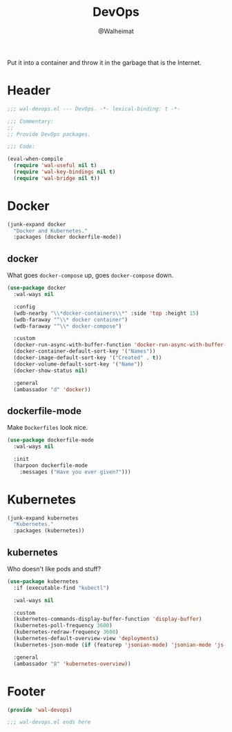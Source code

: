 #+TITLE: DevOps
#+AUTHOR: @Walheimat
#+PROPERTY: header-args:emacs-lisp :tangle (expand-file-name "wal-devops.el" wal-emacs-config-build-path)

Put it into a container and throw it in the garbage that is the
Internet.

* Header
:PROPERTIES:
:VISIBILITY: folded
:END:

#+BEGIN_SRC emacs-lisp
;;; wal-devops.el --- DevOps. -*- lexical-binding: t -*-

;;; Commentary:
;;
;; Provide DevOps packages.

;;; Code:

(eval-when-compile
  (require 'wal-useful nil t)
  (require 'wal-key-bindings nil t)
  (require 'wal-bridge nil t))
#+END_SRC

* Docker

#+BEGIN_SRC emacs-lisp
(junk-expand docker
  "Docker and Kubernetes."
  :packages (docker dockerfile-mode))
#+END_SRC

** docker
:PROPERTIES:
:UNNUMBERED: t
:END:

What goes =docker-compose= up, goes =docker-compose= down.

#+BEGIN_SRC emacs-lisp
(use-package docker
  :wal-ways nil

  :config
  (wdb-nearby "\\*docker-containers\\*" :side 'top :height 15)
  (wdb-faraway "^\\* docker container")
  (wdb-faraway "^\\* docker-compose")

  :custom
  (docker-run-async-with-buffer-function 'docker-run-async-with-buffer-shell)
  (docker-container-default-sort-key '("Names"))
  (docker-image-default-sort-key '("Created" . t))
  (docker-volume-default-sort-key '("Name"))
  (docker-show-status nil)

  :general
  (ambassador "d" 'docker))
#+END_SRC

** dockerfile-mode
:PROPERTIES:
:UNNUMBERED: t
:END:

Make =Dockerfiles= look nice.

#+BEGIN_SRC emacs-lisp
(use-package dockerfile-mode
  :wal-ways nil

  :init
  (harpoon dockerfile-mode
    :messages ("Have you ever given?")))
#+END_SRC

* Kubernetes

#+BEGIN_SRC emacs-lisp
(junk-expand kubernetes
  "Kubernetes."
  :packages (kubernetes))
#+END_SRC

** kubernetes
:PROPERTIES:
:UNNUMBERED: t
:END:

Who doesn't like pods and stuff?

#+BEGIN_SRC emacs-lisp
(use-package kubernetes
  :if (executable-find "kubectl")

  :wal-ways nil

  :custom
  (kubernetes-commands-display-buffer-function 'display-buffer)
  (kubernetes-poll-frequency 3600)
  (kubernetes-redraw-frequency 3600)
  (kubernetes-default-overview-view 'deployments)
  (kubernetes-json-mode (if (featurep 'jsonian-mode) 'jsonian-mode 'js-mode))

  :general
  (ambassador "8" 'kubernetes-overview))
#+END_SRC

* Footer
:PROPERTIES:
:VISIBILITY: folded
:END:

#+BEGIN_SRC emacs-lisp
(provide 'wal-devops)

;;; wal-devops.el ends here
#+END_SRC
